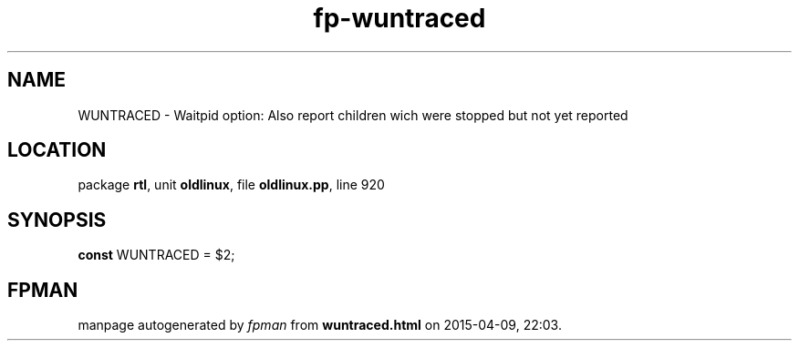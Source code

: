 .\" file autogenerated by fpman
.TH "fp-wuntraced" 3 "2014-03-14" "fpman" "Free Pascal Programmer's Manual"
.SH NAME
WUNTRACED - Waitpid option: Also report children wich were stopped but not yet reported
.SH LOCATION
package \fBrtl\fR, unit \fBoldlinux\fR, file \fBoldlinux.pp\fR, line 920
.SH SYNOPSIS
\fBconst\fR WUNTRACED = $2;

.SH FPMAN
manpage autogenerated by \fIfpman\fR from \fBwuntraced.html\fR on 2015-04-09, 22:03.

